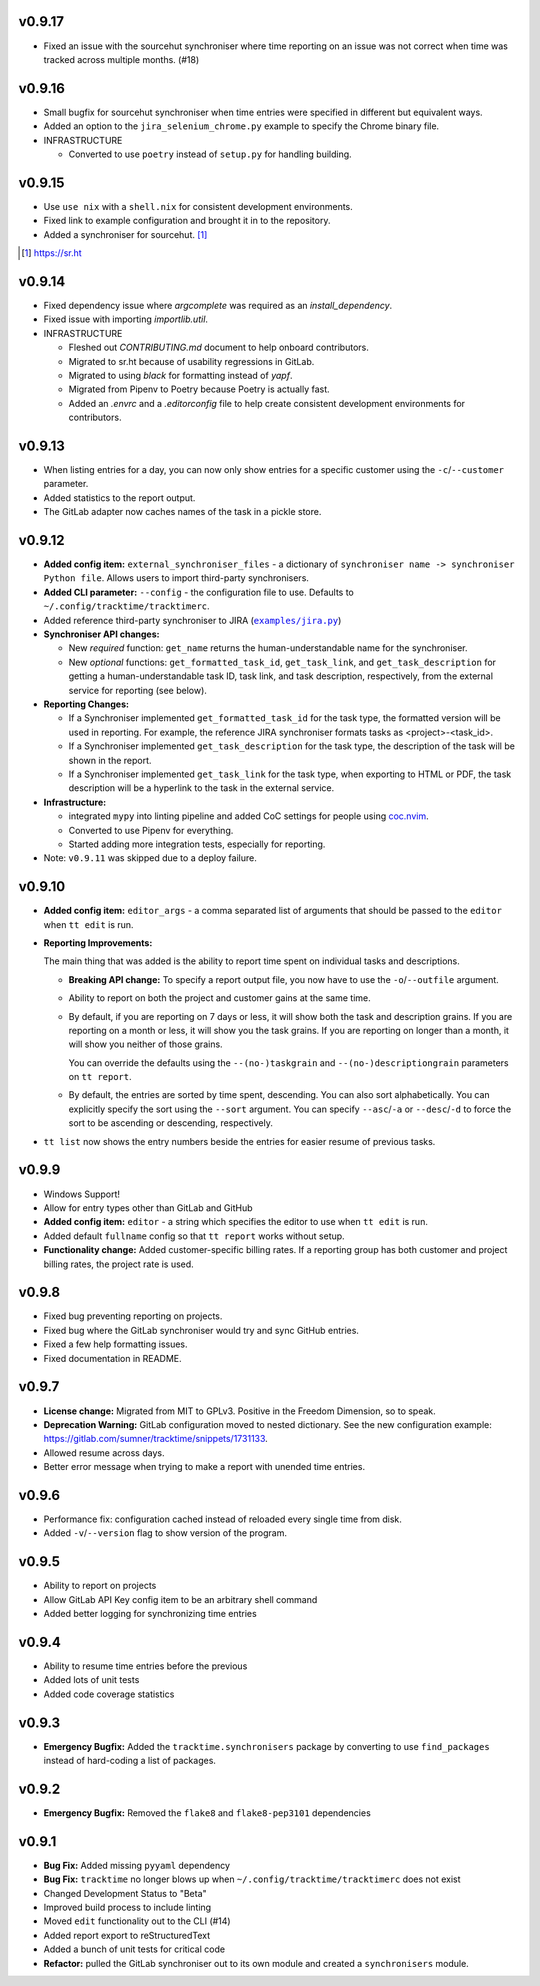 v0.9.17
=======

* Fixed an issue with the sourcehut synchroniser where time reporting on an
  issue was not correct when time was tracked across multiple months. (#18)

v0.9.16
=======

* Small bugfix for sourcehut synchroniser when time entries were specified in
  different but equivalent ways.
* Added an option to the ``jira_selenium_chrome.py`` example to specify the
  Chrome binary file.

* INFRASTRUCTURE

  * Converted to use ``poetry`` instead of ``setup.py`` for handling building.

v0.9.15
=======

* Use ``use nix`` with a ``shell.nix`` for consistent development environments.
* Fixed link to example configuration and brought it in to the repository.
* Added a synchroniser for sourcehut. [1]_

.. [1] https://sr.ht

v0.9.14
=======

* Fixed dependency issue where `argcomplete` was required as an
  `install_dependency`.
* Fixed issue with importing `importlib.util`.

* INFRASTRUCTURE

  * Fleshed out `CONTRIBUTING.md` document to help onboard contributors.
  * Migrated to sr.ht because of usability regressions in GitLab.
  * Migrated to using `black` for formatting instead of `yapf`.
  * Migrated from Pipenv to Poetry because Poetry is actually fast.
  * Added an `.envrc` and a `.editorconfig` file to help create consistent
    development environments for contributors.

v0.9.13
=======

* When listing entries for a day, you can now only show entries for a specific
  customer  using the ``-c``/``--customer`` parameter.
* Added statistics to the report output.
* The GitLab adapter now caches names of the task in a pickle store.

v0.9.12
=======

* **Added config item:** ``external_synchroniser_files`` - a dictionary of
  ``synchroniser name -> synchroniser Python file``. Allows users to import
  third-party synchronisers.
* **Added CLI parameter:** ``--config`` - the configuration file to use.
  Defaults to ``~/.config/tracktime/tracktimerc``.
* Added reference third-party synchroniser to JIRA (|jira_example|_)
* **Synchroniser API changes:**

  * New *required* function: ``get_name`` returns the human-understandable name
    for the synchroniser.
  * New *optional* functions: ``get_formatted_task_id``, ``get_task_link``, and
    ``get_task_description`` for getting a human-understandable task ID, task
    link, and task description, respectively, from the external service for
    reporting (see below).

* **Reporting Changes:**

  * If a Synchroniser implemented ``get_formatted_task_id`` for the task type,
    the formatted version will be used in reporting. For example, the reference
    JIRA synchroniser formats tasks as <project>-<task_id>.
  * If a Synchroniser implemented ``get_task_description`` for the task type,
    the description of the task will be shown in the report.
  * If a Synchroniser implemented ``get_task_link`` for the task type, when
    exporting to HTML or PDF, the task description will be a hyperlink to the
    task in the external service.

* **Infrastructure:**

  * integrated ``mypy`` into linting pipeline and added CoC settings for people
    using coc.nvim_.
  * Converted to use Pipenv for everything.
  * Started adding more integration tests, especially for reporting.

* Note: ``v0.9.11`` was skipped due to a deploy failure.

.. _coc.nvim: https://github.com/neoclide/coc.nvim
.. |jira_example| replace:: ``examples/jira.py``
.. _jira_example: https://gitlab.com/sumner/tracktime/blob/master/examples/jira.py

v0.9.10
=======

- **Added config item:** ``editor_args`` - a comma separated list of arguments
  that should be passed to the ``editor`` when ``tt edit`` is run.
- **Reporting Improvements:**

  The main thing that was added is the ability to report time spent on
  individual tasks and descriptions.

  - **Breaking API change:** To specify a report output file, you now have to
    use the ``-o``/``--outfile`` argument.
  - Ability to report on both the project and customer gains at the same time.
  - By default, if you are reporting on 7 days or less, it will show both the
    task and description grains. If you are reporting on a month or less, it
    will show you the task grains. If you are reporting on longer than a month,
    it will show you neither of those grains.

    You can override the defaults using the ``--(no-)taskgrain`` and
    ``--(no-)descriptiongrain`` parameters on ``tt report``.
  - By default, the entries are sorted by time spent, descending. You can also
    sort alphabetically. You can explicitly specify the sort using the
    ``--sort`` argument. You can specify ``--asc``/``-a`` or ``--desc``/``-d``
    to force the sort to be ascending or descending, respectively.

- ``tt list`` now shows the entry numbers beside the entries for easier resume
  of previous tasks.

v0.9.9
======

- Windows Support!
- Allow for entry types other than GitLab and GitHub
- **Added config item:** ``editor`` - a string which specifies the editor to use
  when ``tt edit`` is run.
- Added default ``fullname`` config so that ``tt report`` works without setup.
- **Functionality change:** Added customer-specific billing rates. If a
  reporting group has both customer and project billing rates, the project rate
  is used.

v0.9.8
======

- Fixed bug preventing reporting on projects.
- Fixed bug where the GitLab synchroniser would try and sync GitHub entries.
- Fixed a few help formatting issues.
- Fixed documentation in README.

v0.9.7
======

- **License change:** Migrated from MIT to GPLv3. Positive in the Freedom
  Dimension, so to speak.
- **Deprecation Warning:** GitLab configuration moved to nested dictionary. See
  the new configuration example:
  https://gitlab.com/sumner/tracktime/snippets/1731133.
- Allowed resume across days.
- Better error message when trying to make a report with unended time entries.

v0.9.6
======

- Performance fix: configuration cached instead of reloaded every single time
  from disk.
- Added ``-v``/``--version`` flag to show version of the program.

v0.9.5
======

- Ability to report on projects
- Allow GitLab API Key config item to be an arbitrary shell command
- Added better logging for synchronizing time entries

v0.9.4
======

- Ability to resume time entries before the previous
- Added lots of unit tests
- Added code coverage statistics

v0.9.3
======

- **Emergency Bugfix:** Added the ``tracktime.synchronisers`` package by
  converting to use ``find_packages`` instead of hard-coding a list of packages.

v0.9.2
======

- **Emergency Bugfix:** Removed the ``flake8`` and ``flake8-pep3101``
  dependencies

v0.9.1
======

- **Bug Fix:** Added missing ``pyyaml`` dependency
- **Bug Fix:** ``tracktime`` no longer blows up when
  ``~/.config/tracktime/tracktimerc`` does not exist

- Changed Development Status to "Beta"
- Improved build process to include linting
- Moved ``edit`` functionality out to the CLI (#14)
- Added report export to reStructuredText
- Added a bunch of unit tests for critical code
- **Refactor:** pulled the GitLab synchroniser out to its own module and created
  a ``synchronisers`` module.
